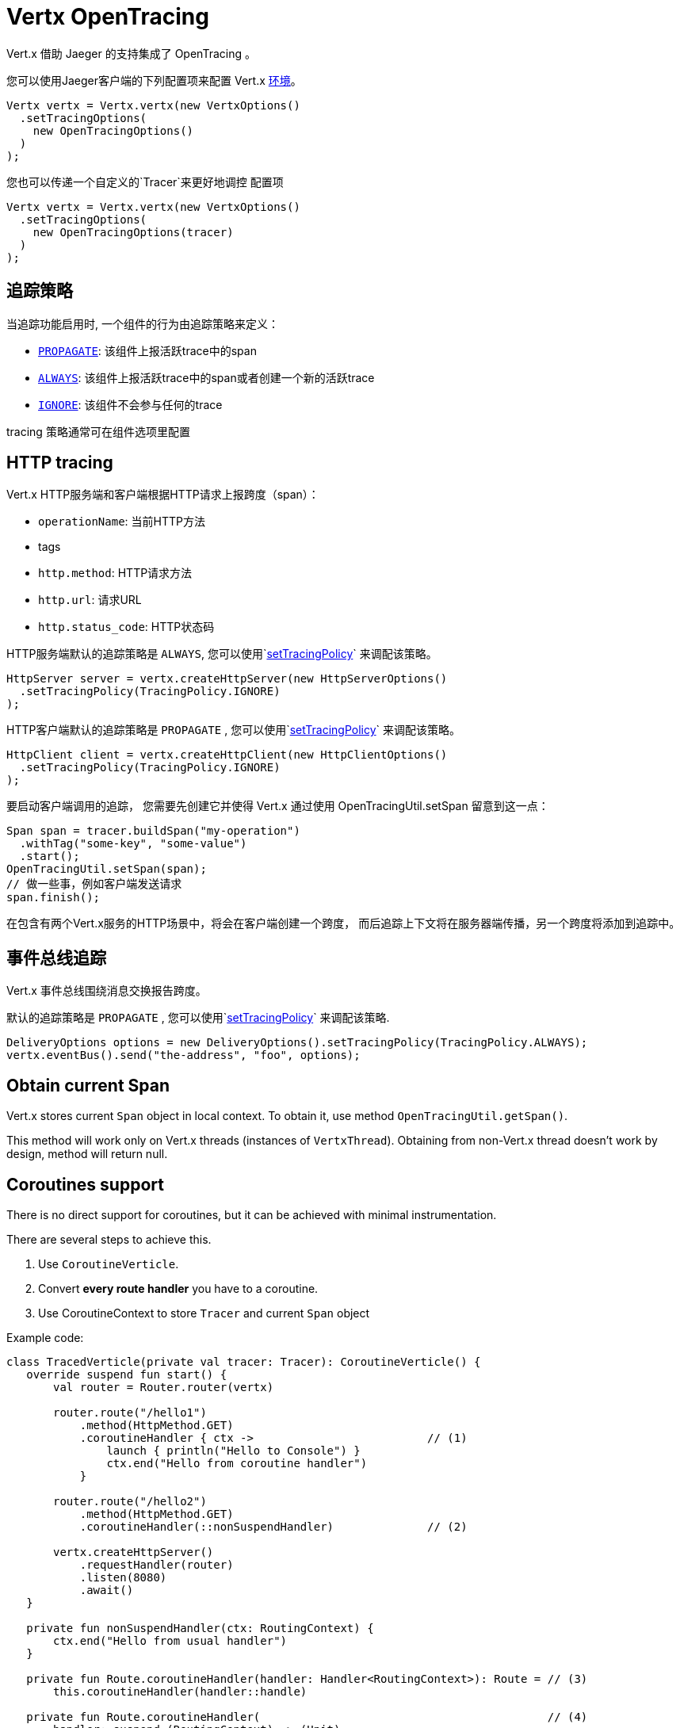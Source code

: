 = Vertx OpenTracing

Vert.x 借助 Jaeger 的支持集成了 OpenTracing 。

您可以使用Jaeger客户端的下列配置项来配置 Vert.x
https://github.com/jaegertracing/jaeger-client-java/blob/master/jaeger-core/README.md#configuration-via-environment[环境]。

[source,java]
----
Vertx vertx = Vertx.vertx(new VertxOptions()
  .setTracingOptions(
    new OpenTracingOptions()
  )
);
----

您也可以传递一个自定义的`Tracer`来更好地调控
配置项

[source,java]
----
Vertx vertx = Vertx.vertx(new VertxOptions()
  .setTracingOptions(
    new OpenTracingOptions(tracer)
  )
);
----

[[_tracing_policy]]
== 追踪策略

当追踪功能启用时, 一个组件的行为由追踪策略来定义：

- `link:../../apidocs/io/vertx/core/tracing/TracingPolicy.html#PROPAGATE[PROPAGATE]`: 该组件上报活跃trace中的span
- `link:../../apidocs/io/vertx/core/tracing/TracingPolicy.html#ALWAYS[ALWAYS]`: 该组件上报活跃trace中的span或者创建一个新的活跃trace
- `link:../../apidocs/io/vertx/core/tracing/TracingPolicy.html#IGNORE[IGNORE]`: 该组件不会参与任何的trace

tracing 策略通常可在组件选项里配置

== HTTP tracing

Vert.x HTTP服务端和客户端根据HTTP请求上报跨度（span）：

- `operationName`: 当前HTTP方法
- tags
 - `http.method`: HTTP请求方法
 - `http.url`: 请求URL
 - `http.status_code`: HTTP状态码

HTTP服务端默认的追踪策略是 `ALWAYS`,
您可以使用`link:../../apidocs/io/vertx/core/http/HttpServerOptions.html#setTracingPolicy-io.vertx.core.tracing.TracingPolicy-[setTracingPolicy]` 来调配该策略。

[source,java]
----
HttpServer server = vertx.createHttpServer(new HttpServerOptions()
  .setTracingPolicy(TracingPolicy.IGNORE)
);
----

HTTP客户端默认的追踪策略是 `PROPAGATE` ,
您可以使用`link:../../apidocs/io/vertx/core/http/HttpClientOptions.html#setTracingPolicy-io.vertx.core.tracing.TracingPolicy-[setTracingPolicy]` 来调配该策略。

[source,java]
----
HttpClient client = vertx.createHttpClient(new HttpClientOptions()
  .setTracingPolicy(TracingPolicy.IGNORE)
);
----

要启动客户端调用的追踪，
您需要先创建它并使得 Vert.x 通过使用 OpenTracingUtil.setSpan 留意到这一点：

[source,java]
----
Span span = tracer.buildSpan("my-operation")
  .withTag("some-key", "some-value")
  .start();
OpenTracingUtil.setSpan(span);
// 做一些事，例如客户端发送请求
span.finish();
----

在包含有两个Vert.x服务的HTTP场景中，将会在客户端创建一个跨度，
而后追踪上下文将在服务器端传播，另一个跨度将添加到追踪中。

[[_eventbus_tracing]]
== 事件总线追踪

Vert.x 事件总线围绕消息交换报告跨度。

默认的追踪策略是 `PROPAGATE` ,
您可以使用`link:../../apidocs/io/vertx/core/eventbus/DeliveryOptions.html#setTracingPolicy-io.vertx.core.tracing.TracingPolicy-[setTracingPolicy]` 来调配该策略.

[source,java]
----
DeliveryOptions options = new DeliveryOptions().setTracingPolicy(TracingPolicy.ALWAYS);
vertx.eventBus().send("the-address", "foo", options);
----

== Obtain current Span

Vert.x stores current `Span` object in local context.
To obtain it, use method `OpenTracingUtil.getSpan()`.

This method will work only on Vert.x threads (instances of `VertxThread`).
Obtaining from non-Vert.x thread doesn't work by design, method will return null.

== Coroutines support

There is no direct support for coroutines, but it can be achieved with minimal instrumentation.

There are several steps to achieve this.

1. Use `CoroutineVerticle`.
2. Convert *every route handler* you have to a coroutine.
3. Use CoroutineContext to store `Tracer` and current `Span` object


Example code:

[source,kotlin]
----
class TracedVerticle(private val tracer: Tracer): CoroutineVerticle() {
   override suspend fun start() {
       val router = Router.router(vertx)

       router.route("/hello1")
           .method(HttpMethod.GET)
           .coroutineHandler { ctx ->                          // (1)
               launch { println("Hello to Console") }
               ctx.end("Hello from coroutine handler")
           }

       router.route("/hello2")
           .method(HttpMethod.GET)
           .coroutineHandler(::nonSuspendHandler)              // (2)

       vertx.createHttpServer()
           .requestHandler(router)
           .listen(8080)
           .await()
   }

   private fun nonSuspendHandler(ctx: RoutingContext) {
       ctx.end("Hello from usual handler")
   }

   private fun Route.coroutineHandler(handler: Handler<RoutingContext>): Route = // (3)
       this.coroutineHandler(handler::handle)

   private fun Route.coroutineHandler(                                           // (4)
       handler: suspend (RoutingContext) -> (Unit)
   ): Route = handler { ctx ->
       val span: Span = OpenTracingUtil.getSpan()                                // (5)
       launch(ctx.vertx().dispatcher() + SpanElement(tracer, span)) {            // (6)
           val spanElem = coroutineContext[SpanElement]                          // (7)
           if (spanElem == null) {
               handler(ctx)
           } else {
               val span = spanElem.span
               val tracer = spanElem.tracer
               val childSpan = span                                                // (8)
               try {
                   withContext(SpanElement(tracer, childSpan)) { handler(ctx) }    // (9)
               } finally {
                   // childSpan.finish()                                           // (10)
               }
           }
           // OR create a helper method for further reuse
           withContextTraced(coroutineContext) {
               try {
                   handler(ctx)
               } catch (t: Throwable) {
                   ctx.fail(t)
               }
           }
       }
   }
}
----

1. Creates a coroutine handler with `coroutineHandler` extension method.
2. Creates usual async handler, which is then wrapped to a coroutine.
3. Extension method to convert `Handler<RoutingContext>` to suspendable function.
4. Extension method which creates and launches a coroutine on Vert.x EventLoop.
5. Get current `Span` from Vert.x local context (populated automatically).
6. Create a wrapper coroutine, add current Span to `CoroutineContext`.
7. Retrieve a `Span` from coroutine context.
8. Either reuse `span` or create a new span with `tracer.buildSpan("").asChildOf(span).start()`.
9. Put a new `Span` to a context.
10. Finish `childSpan`, if you created a new one.

Helper code, your implementation may vary:

[source,kotlin]
----
/**
* Keeps references to a tracer and current Span inside CoroutineContext
*/
class SpanElement(val tracer: Tracer, val span: Span) :
   ThreadContextElement<Scope>,
   AbstractCoroutineContextElement(SpanElement) {

   companion object Key : CoroutineContext.Key<SpanElement>

   /**
   *  Will close current [Scope] after continuation's pause.
   */
   override fun restoreThreadContext(context: CoroutineContext, oldState: Scope) {
       oldState.close()
   }

   /**
   * Will create a new [Scope] after each continuation's resume, scope is activated with provided [span] instance.
   */
   override fun updateThreadContext(context: CoroutineContext): Scope {
       return tracer.activateSpan(span)
   }
}

/**
* Advanced helper method with a few options, also shows how to use MDCContext to pass a Span to a logger.
*/
suspend fun <T> withContextTraced(
   context: CoroutineContext,
   reuseParentSpan: Boolean = true,
   block: suspend CoroutineScope.() -> T
): T {
   return coroutineScope {
       val spanElem = this.coroutineContext[SpanElement]

       if (spanElem == null) {
           logger.warn { "Calling 'withTracer', but no span found in context" }
           withContext(context, block)
       } else {
           val childSpan = if (reuseParentSpan) spanElem.span
           else spanElem.tracer.buildSpan("").asChildOf(spanElem.span).start()

           try {
               val mdcSpan = mapOf(MDC_SPAN_KEY to childSpan.toString())
               withContext(context + SpanElement(spanElem.tracer, childSpan) + MDCContext(mdcSpan), block)
           } finally {
               if (!reuseParentSpan) childSpan.finish()
           }
       }
   }
}
private const val MDC_SPAN_KEY = "request.span.id"
----
